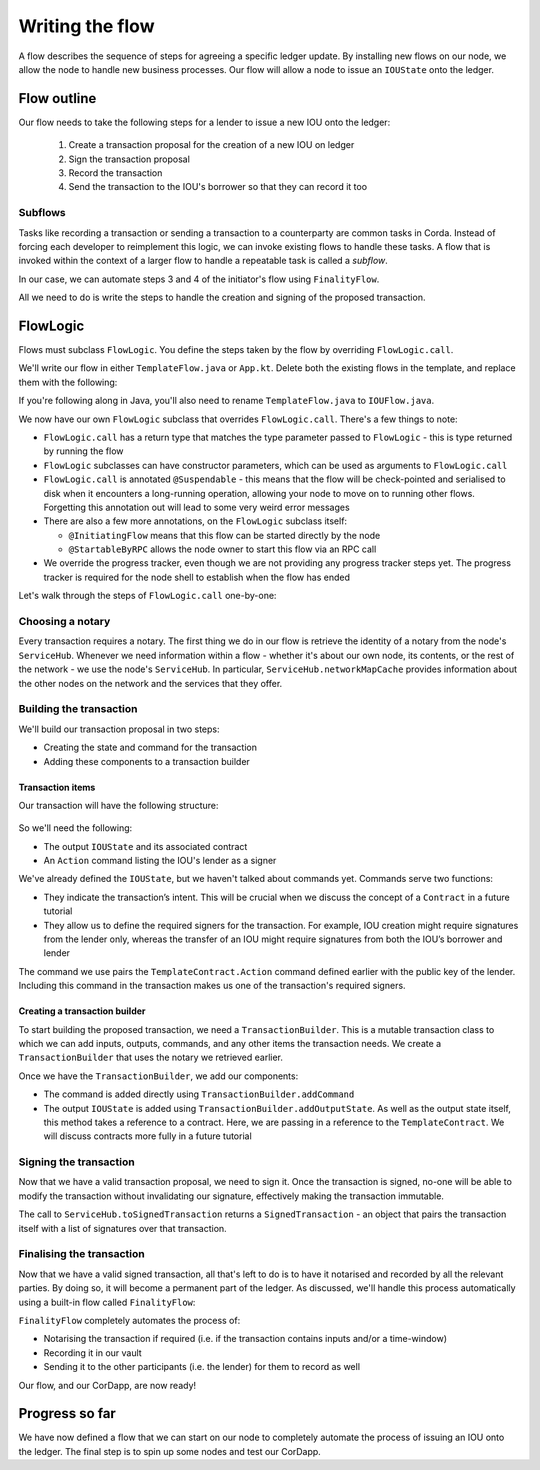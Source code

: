 .. highlight:: kotlin
.. raw:: html

   <script type="text/javascript" src="_static/jquery.js"></script>
   <script type="text/javascript" src="_static/codesets.js"></script>

Writing the flow
================
A flow describes the sequence of steps for agreeing a specific ledger update. By installing new flows on our node, we
allow the node to handle new business processes. Our flow will allow a node to issue an ``IOUState`` onto the ledger.

Flow outline
------------
Our flow needs to take the following steps for a lender to issue a new IOU onto the ledger:

  1. Create a transaction proposal for the creation of a new IOU on ledger
  2. Sign the transaction proposal
  3. Record the transaction
  4. Send the transaction to the IOU's borrower so that they can record it too

Subflows
^^^^^^^^
Tasks like recording a transaction or sending a transaction to a counterparty are common tasks in Corda. Instead of
forcing each developer to reimplement this logic, we can invoke existing flows to handle these tasks. A flow that is
invoked within the context of a larger flow to handle a repeatable task is called a *subflow*.

In our case, we can automate steps 3 and 4 of the initiator's flow using ``FinalityFlow``.

All we need to do is write the steps to handle the creation and signing of the proposed transaction.

FlowLogic
---------
Flows must subclass ``FlowLogic``. You define the steps taken by the flow by overriding ``FlowLogic.call``.

We'll write our flow in either ``TemplateFlow.java`` or ``App.kt``. Delete both the existing flows in the template, and
replace them with the following:

.. container:: codeset

    .. literalinclude:: example-code/src/main/kotlin/net/corda/docs/tutorial/helloworld/flow.kt
        :language: kotlin
        :start-after: DOCSTART 01
        :end-before: DOCEND 01

    .. literalinclude:: example-code/src/main/java/net/corda/docs/java/tutorial/helloworld/IOUFlow.java
        :language: java
        :start-after: DOCSTART 01
        :end-before: DOCEND 01

If you're following along in Java, you'll also need to rename ``TemplateFlow.java`` to ``IOUFlow.java``.

We now have our own ``FlowLogic`` subclass that overrides ``FlowLogic.call``. There's a few things to note:

* ``FlowLogic.call`` has a return type that matches the type parameter passed to ``FlowLogic`` - this is type returned
  by running the flow
* ``FlowLogic`` subclasses can have constructor parameters, which can be used as arguments to ``FlowLogic.call``
* ``FlowLogic.call`` is annotated ``@Suspendable`` - this means that the flow will be check-pointed and serialised to
  disk when it encounters a long-running operation, allowing your node to move on to running other flows. Forgetting
  this annotation out will lead to some very weird error messages
* There are also a few more annotations, on the ``FlowLogic`` subclass itself:

  * ``@InitiatingFlow`` means that this flow can be started directly by the node
  * ``@StartableByRPC`` allows the node owner to start this flow via an RPC call

* We override the progress tracker, even though we are not providing any progress tracker steps yet. The progress
  tracker is required for the node shell to establish when the flow has ended

Let's walk through the steps of ``FlowLogic.call`` one-by-one:

Choosing a notary
^^^^^^^^^^^^^^^^^
Every transaction requires a notary. The first thing we do in our flow is retrieve the identity of a notary from the
node's ``ServiceHub``. Whenever we need information within a flow - whether it's about our own node, its contents, or
the rest of the network - we use the node's ``ServiceHub``. In particular, ``ServiceHub.networkMapCache`` provides
information about the other nodes on the network and the services that they offer.

Building the transaction
^^^^^^^^^^^^^^^^^^^^^^^^
We'll build our transaction proposal in two steps:

* Creating the state and command for the transaction
* Adding these components to a transaction builder

Transaction items
~~~~~~~~~~~~~~~~~
Our transaction will have the following structure:

  .. image:: resources/simple-tutorial-transaction.png
     :scale: 15%
     :align: center

So we'll need the following:

* The output ``IOUState`` and its associated contract
* An ``Action`` command listing the IOU's lender as a signer

We've already defined the ``IOUState``, but we haven't talked about commands yet. Commands serve two functions:

* They indicate the transaction’s intent. This will be crucial when we discuss the concept of a ``Contract`` in a
  future tutorial
* They allow us to define the required signers for the transaction. For example, IOU creation might require signatures
  from the lender only, whereas the transfer of an IOU might require signatures from both the IOU’s borrower and lender

The command we use pairs the ``TemplateContract.Action`` command defined earlier with the public key of the lender.
Including this command in the transaction makes us one of the transaction's required signers.

Creating a transaction builder
~~~~~~~~~~~~~~~~~~~~~~~~~~~~~~
To start building the proposed transaction, we need a ``TransactionBuilder``. This is a mutable transaction class to
which we can add inputs, outputs, commands, and any other items the transaction needs. We create a
``TransactionBuilder`` that uses the notary we retrieved earlier.

Once we have the ``TransactionBuilder``, we add our components:

* The command is added directly using ``TransactionBuilder.addCommand``
* The output ``IOUState`` is added using ``TransactionBuilder.addOutputState``. As well as the output state itself,
  this method takes a reference to a contract. Here, we are passing in a reference to the ``TemplateContract``. We will
  discuss contracts more fully in a future tutorial

Signing the transaction
^^^^^^^^^^^^^^^^^^^^^^^
Now that we have a valid transaction proposal, we need to sign it. Once the transaction is signed, no-one will be able
to modify the transaction without invalidating our signature, effectively making the transaction immutable.

The call to ``ServiceHub.toSignedTransaction`` returns a ``SignedTransaction`` - an object that pairs the
transaction itself with a list of signatures over that transaction.

Finalising the transaction
^^^^^^^^^^^^^^^^^^^^^^^^^^
Now that we have a valid signed transaction, all that's left to do is to have it notarised and recorded by all the
relevant parties. By doing so, it will become a permanent part of the ledger. As discussed, we'll handle this process
automatically using a built-in flow called ``FinalityFlow``:

``FinalityFlow`` completely automates the process of:

* Notarising the transaction if required (i.e. if the transaction contains inputs and/or a time-window)
* Recording it in our vault
* Sending it to the other participants (i.e. the lender) for them to record as well

Our flow, and our CorDapp, are now ready!

Progress so far
---------------
We have now defined a flow that we can start on our node to completely automate the process of issuing an IOU onto the
ledger. The final step is to spin up some nodes and test our CorDapp.